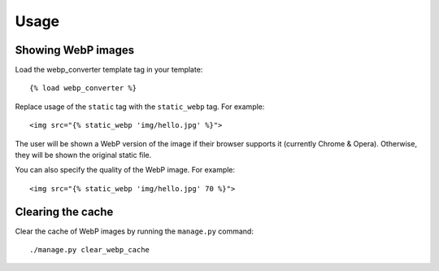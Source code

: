 Usage
=====

Showing WebP images
-------------------

Load the webp_converter template tag in your template::

   {% load webp_converter %}

Replace usage of the ``static`` tag with the ``static_webp`` tag. For example::

    <img src="{% static_webp 'img/hello.jpg' %}">

The user will be shown a WebP version of the image if their browser supports it (currently Chrome & Opera). Otherwise, they will be shown the original static file.

You can also specify the quality of the WebP image. For example::

    <img src="{% static_webp 'img/hello.jpg' 70 %}">


Clearing the cache
------------------

Clear the cache of WebP images by running the ``manage.py`` command::

    ./manage.py clear_webp_cache

